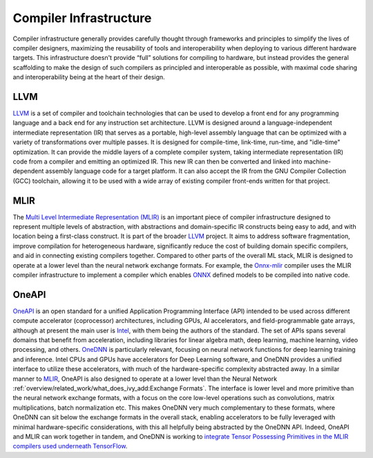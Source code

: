 .. _`RWorks Compiler Infrastructure`:

Compiler Infrastructure
=======================

.. _`LLVM`: https://llvm.org/
.. _`Multi Level Intermediate Representation (MLIR)`: https://mlir.llvm.org/
.. _`MLIR`: https://mlir.llvm.org/
.. _`Onnx-mlir`: https://github.com/onnx/onnx-mlir
.. _`ONNX`: https://onnx.ai/
.. _`OneAPI`: https://www.oneapi.io/
.. _`Intel`: https://www.intel.com/
.. _`OneDNN`: https://github.com/oneapi-src/oneDNN
.. _`discord`: https://discord.gg/sXyFF8tDtm

Compiler infrastructure generally provides carefully thought through frameworks and principles to simplify the lives of compiler designers, maximizing the reusability of tools and interoperability when deploying to various different hardware targets.
This infrastructure doesn't provide “full” solutions for compiling to hardware, but instead provides the general scaffolding to make the design of such compilers as principled and interoperable as possible, with maximal code sharing and interoperability being at the heart of their design.

LLVM
----
`LLVM`_ is a set of compiler and toolchain technologies that can be used to develop a front end for any programming language and a back end for any instruction set architecture.
LLVM is designed around a language-independent intermediate representation (IR) that serves as a portable, high-level assembly language that can be optimized with a variety of transformations over multiple passes.
It is designed for compile-time, link-time, run-time, and "idle-time" optimization.
It can provide the middle layers of a complete compiler system, taking intermediate representation (IR) code from a compiler and emitting an optimized IR.
This new IR can then be converted and linked into machine-dependent assembly language code for a target platform.
It can also accept the IR from the GNU Compiler Collection (GCC) toolchain, allowing it to be used with a wide array of existing compiler front-ends written for that project.

MLIR
----
The `Multi Level Intermediate Representation (MLIR)`_ is an important piece of compiler infrastructure designed to represent multiple levels of abstraction, with abstractions and domain-specific IR constructs being easy to add, and with location being a first-class construct.
It is part of the broader `LLVM`_ project.
It aims to address software fragmentation, improve compilation for heterogeneous hardware, significantly reduce the cost of building domain specific compilers, and aid in connecting existing compilers together.
Compared to other parts of the overall ML stack, MLIR is designed to operate at a lower level than the neural network exchange formats.
For example, the `Onnx-mlir`_ compiler uses the MLIR compiler infrastructure to implement a compiler which enables `ONNX`_ defined models to be compiled into native code.

OneAPI
------
`OneAPI`_ is an open standard for a unified Application Programming Interface (API) intended to be used across different compute accelerator (coprocessor) architectures, including GPUs, AI accelerators, and field-programmable gate arrays, although at present the main user is `Intel`_, with them being the authors of the standard.
The set of APIs spans several domains that benefit from acceleration, including libraries for linear algebra math, deep learning, machine learning, video processing, and others.
`OneDNN`_ is particularly relevant, focusing on neural network functions for deep learning training and inference.
Intel CPUs and GPUs have accelerators for Deep Learning software, and OneDNN provides a unified interface to utilize these accelerators, with much of the hardware-specific complexity abstracted away.
In a similar manner to `MLIR`_, OneAPI is also designed to operate at a lower level than the Neural Network :ref:`overview/related_work/what_does_ivy_add:Exchange Formats`.
The interface is lower level and more primitive than the neural network exchange formats, with a focus on the core low-level operations such as convolutions, matrix multiplications, batch normalization etc.
This makes OneDNN very much complementary to these formats, where OneDNN can sit below the exchange formats in the overall stack, enabling accelerators to be fully leveraged with minimal hardware-specific considerations, with this all helpfully being abstracted by the OneDNN API.
Indeed, OneAPI and MLIR can work together in tandem, and OneDNN is working to `integrate Tensor Possessing Primitives in the MLIR compilers used underneath TensorFlow <https://www.oneapi.io/blog/tensorflow-and-onednn-in-partnership/>`_.
